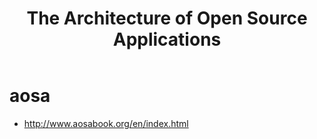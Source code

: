 * aosa
#+TITLE: The Architecture of Open Source Applications
   - http://www.aosabook.org/en/index.html


